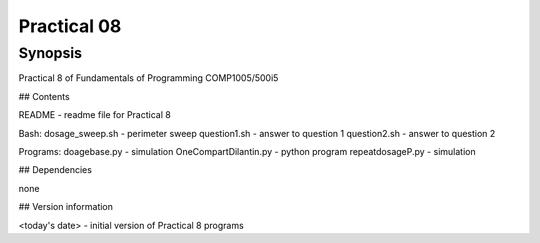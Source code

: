 Practical 08
++++++++++++

Synopsis
========

Practical 8 of Fundamentals of Programming COMP1005/500i5

## Contents

README - readme file for Practical 8

Bash:
dosage_sweep.sh - perimeter sweep 
question1.sh - answer to question 1
question2.sh - answer to question 2

Programs:
doagebase.py - simulation
OneCompartDilantin.py - python program
repeatdosageP.py - simulation


## Dependencies

none

## Version information

<today's date> - initial version of Practical 8 programs